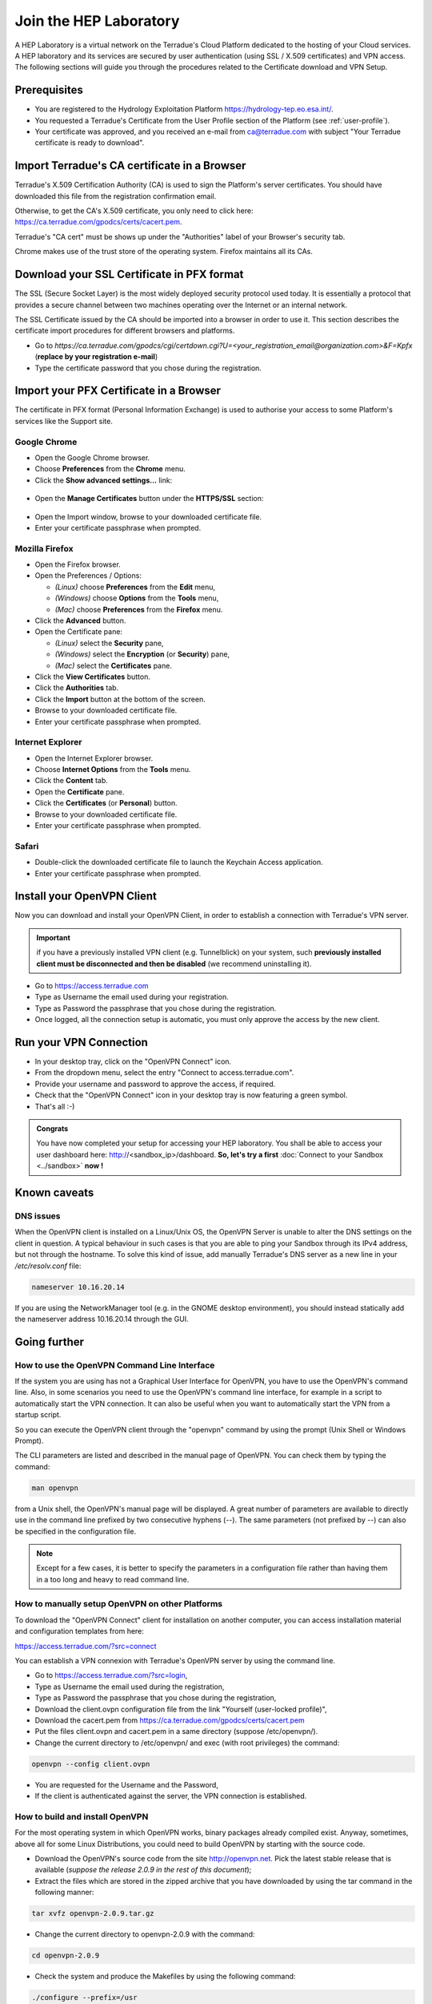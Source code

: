.. _laboratory:

Join the HEP Laboratory
########################

A HEP Laboratory is a virtual network on the Terradue's Cloud Platform dedicated to the hosting of your Cloud services.
A HEP laboratory and its services are secured by user authentication (using SSL / X.509 certificates) and VPN access.
The following sections will guide you through the procedures related to the Certificate download and VPN Setup.

.. _laboratory-prerequisites:

Prerequisites
-------------

- You are registered to the Hydrology Exploitation Platform https://hydrology-tep.eo.esa.int/.
- You requested a Terradue's Certificate from the User Profile section of the Platform (see :ref:`user-profile`).
- Your certificate was approved, and you received an e-mail from ca@terradue.com with subject "Your Terradue certificate is ready to download".

Import Terradue's CA certificate in a Browser
---------------------------------------------

Terradue's X.509 Certification Authority (CA) is used to sign the Platform's server certificates. You should have downloaded this file from the registration confirmation email.

Otherwise, to get the CA's X.509 certificate, you only need to click here:
https://ca.terradue.com/gpodcs/certs/cacert.pem. 

Terradue's "CA cert" must be shows up under the "Authorities" label of your Browser's security tab.

Chrome makes use of the trust store of the operating system.
Firefox maintains all its CAs.

Download your SSL Certificate in PFX format
-------------------------------------------

The SSL (Secure Socket Layer) is the most widely deployed security protocol used today. It is essentially a protocol that provides a secure channel between two machines operating over the Internet or an internal network.

The SSL Certificate issued by the CA should be imported into a browser in order to use it. This section describes the certificate import procedures for different browsers and platforms.

- Go to *https://ca.terradue.com/gpodcs/cgi/certdown.cgi?U=<your_registration_email@organization.com>&F=Kpfx* (**replace by your registration e-mail**)
- Type the certificate password that you chose during the registration.

Import your PFX Certificate in a Browser
----------------------------------------

The certificate in PFX format (Personal Information Exchange) is used to authorise your access to some Platform's services like the Support site.

Google Chrome
^^^^^^^^^^^^^

- Open the Google Chrome browser.

- Choose **Preferences** from the **Chrome** menu.

- Click the **Show advanced settings...** link:

.. figure:: assets/chrome_advanced_settings_link.png
  :width: 250px
  :align: center
  :alt: alternate text
  :figclass: align-center

- Open the **Manage Certificates** button under the **HTTPS/SSL** section:

.. figure:: assets/chrome_manage_certificates.png
  :width: 250px
  :align: center
  :alt: alternate text
  :figclass: align-center

- Open the Import window, browse to your downloaded certificate file.

- Enter your certificate passphrase when prompted.

Mozilla Firefox
^^^^^^^^^^^^^^^

- Open the Firefox browser.

- Open the Preferences / Options: 

  - *(Linux)* choose **Preferences** from the **Edit** menu,
  - *(Windows)* choose **Options** from the **Tools** menu,
  - *(Mac)* choose **Preferences** from the **Firefox** menu.

- Click the **Advanced** button.

- Open the Certificate pane:

  - *(Linux)* select the **Security** pane,
  - *(Windows)* select the **Encryption** (or **Security**) pane,
  - *(Mac)* select the **Certificates** pane.

- Click the **View Certificates** button.

- Click the **Authorities** tab.

- Click the **Import** button at the bottom of the screen.

- Browse to your downloaded certificate file.

- Enter your certificate passphrase when prompted.

Internet Explorer
^^^^^^^^^^^^^^^^^

- Open the Internet Explorer browser.

- Choose **Internet Options** from the **Tools** menu.

- Click the **Content** tab.

- Open the **Certificate** pane.

- Click the **Certificates** (or **Personal**) button.

- Browse to your downloaded certificate file.

- Enter your certificate passphrase when prompted.

Safari
^^^^^^

- Double-click the downloaded certificate file to launch the Keychain Access application.

- Enter your certificate passphrase when prompted.

Install your OpenVPN Client
---------------------------

Now you can download and install your OpenVPN Client, in order to establish a connection with Terradue's VPN server.

.. important::

  if you have a previously installed VPN client (e.g. Tunnelblick) on your system, such **previously installed client must be disconnected and then be disabled** (we recommend uninstalling it).

- Go to https://access.terradue.com
- Type as Username the email used during your registration.
- Type as Password the passphrase that you chose during the registration.
- Once logged, all the connection setup is automatic, you must only approve the access by the new client.

.. _run-your-vpn-connection:

Run your VPN Connection
-----------------------

- In your desktop tray, click on the "OpenVPN Connect" icon.
- From the dropdown menu, select the entry "Connect to access.terradue.com".
- Provide your username and password to approve the access, if required.
- Check that the "OpenVPN Connect" icon in your desktop tray is now featuring a green symbol.
- That's all :-)


.. admonition:: Congrats

  You have now completed your setup for accessing your HEP laboratory. 
  You shall be able to access your user dashboard here: http://<sandbox_ip>/dashboard. 
  **So, let's try a first** :doc:`Connect to your Sandbox <../sandbox>` **now !**


Known caveats
-------------

DNS issues
^^^^^^^^^^^

When the OpenVPN client is installed on a Linux/Unix OS, the OpenVPN Server is unable to alter the DNS settings on the client in question. 
A typical behaviour in such cases is that you are able to ping your Sandbox through its IPv4 address, but not through the hostname. 
To solve this kind of issue, add manually Terradue's DNS server as a new line in your */etc/resolv.conf* file:

.. code-block:: bash

  nameserver 10.16.20.14

If you are using the NetworkManager tool (e.g. in the GNOME desktop environment), you should instead statically add the nameserver address 10.16.20.14 through the GUI. 


Going further
-------------

How to use the OpenVPN Command Line Interface
^^^^^^^^^^^^^^^^^^^^^^^^^^^^^^^^^^^^^^^^^^^^^

If the system you are using has not a Graphical User Interface for OpenVPN, you have to use the OpenVPN's command line. 
Also, in some scenarios you need to use the OpenVPN's command line interface, for example in a script to automatically start the VPN connection. 
It can also be useful when you want to automatically start the VPN from a startup script.

So you can execute the OpenVPN client through the "openvpn" command by using the prompt (Unix Shell or Windows Prompt). 

The CLI parameters are listed and described in the manual page of OpenVPN.
You can check them by typing the command:

.. code-block:: bash

  man openvpn

from a Unix shell, the OpenVPN's manual page will be displayed. 
A great number of parameters are available to directly use in the command line prefixed by two consecutive hyphens (--). 
The same parameters (not prefixed by --) can also be specified in the configuration file.

.. NOTE::
  Except for a few cases, it is better to specify the parameters in a configuration file rather than having them in a too long and heavy to read command line.


How to manually setup OpenVPN on other Platforms
^^^^^^^^^^^^^^^^^^^^^^^^^^^^^^^^^^^^^^^^^^^^^^^^^

To download the "OpenVPN Connect" client for installation on another computer, you can access installation material and configuration templates from here:

https://access.terradue.com/?src=connect

You can establish a VPN connexion with Terradue's OpenVPN server by using the command line.

- Go to https://access.terradue.com/?src=login,
- Type as Username the email used during the registration,
- Type as Password the passphrase that you chose during the registration,
- Download the client.ovpn configuration file from the link "Yourself (user-locked profile)",
- Download the cacert.pem from https://ca.terradue.com/gpodcs/certs/cacert.pem
- Put the files client.ovpn and cacert.pem in a same directory (suppose /etc/openvpn/). 
- Change the current directory to /etc/openvpn/ and exec (with root privileges) the command:

.. code-block:: bash

  openvpn --config client.ovpn

- You are requested for the Username and the Password,
- If the client is authenticated against the server, the VPN connection is established.


How to build and install OpenVPN
^^^^^^^^^^^^^^^^^^^^^^^^^^^^^^^^

For the most operating system in which OpenVPN works, binary packages already compiled exist. 
Anyway, sometimes, above all for some Linux Distributions, you could need to build OpenVPN by starting with the source code.

- Download the OpenVPN's source code from the site http://openvpn.net. Pick the latest stable release that is available (*suppose the release 2.0.9 in the rest of this document*);
- Extract the files which are stored in the zipped archive that you have downloaded by using the tar command in the following manner:

.. code-block:: bash

    tar xvfz openvpn-2.0.9.tar.gz

- Change the current directory to openvpn-2.0.9 with the command:

.. code-block:: bash

        cd openvpn-2.0.9

- Check the system and produce the Makefiles by using the following command:

.. code-block:: bash

        ./configure --prefix=/usr
        make
        make install

If the ./configure procedure claims that the lzo libraries and headers are not found in the system, install the lzo compression software as follows below:

- Download the source package of LZO from the site http://www.oberhumer.com/ and extract its content with the command:

.. code-block:: bash

        tar xvfz lzo-2.02.tar.gz

- Change the current directory to lzo-2.02 and install the LZO software with the commands:

.. code-block:: bash

        ./configure --prefix=/usr
        make
        make install
        
.. WARNING::
  Because the files will be written below the system directory /usr, the *make install* command must be executed with root privileges.

